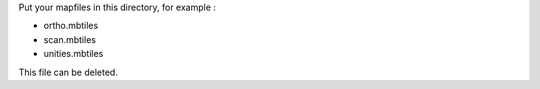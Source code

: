 Put your mapfiles in this directory, for example :

* ortho.mbtiles
* scan.mbtiles
* unities.mbtiles

This file can be deleted.